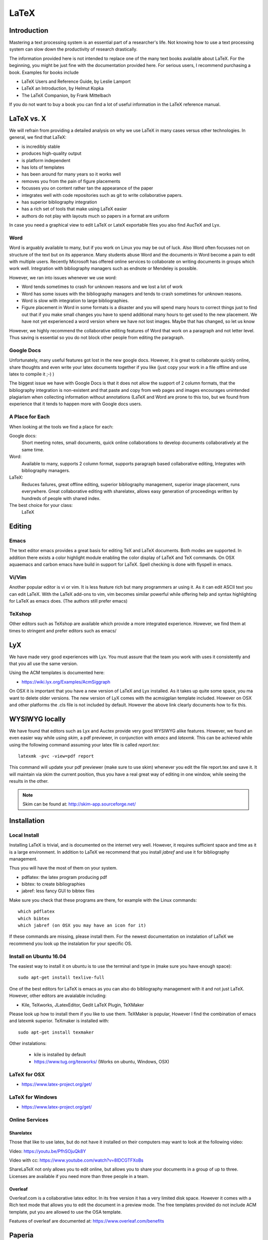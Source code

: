 LaTeX
=====

Introduction
------------

Mastering a text processing system is an essential part of a researcher's
life. Not knowing how to use a text processing system can slow down the
productivity of research drastically.

The information provided here is not intended to replace one of the many
text books available about LaTeX. For the beginning, you might be just
fine with the documentation provided here. For serious users, I recommend
purchasing a book. Examples for books include

-  LaTeX Users and Reference Guide, by Leslie Lamport
-  LaTeX an Introduction, by Helmut Kopka
-  The LaTeX Companion, by Frank Mittelbach

If you do not want to buy a book you can find a lot of useful
information in the LaTeX reference manual.

LaTeX vs. X
-----------

We will refrain from providing a detailed analysis on why we use LaTeX
in many cases versus other technologies. In general, we find that LaTeX:

* is incredibly stable
* produces high-quality output
* is platform independent
* has lots of templates
* has been around for many years so it works well
* removes you from the pain of figure placements
* focusses you on content rather tan the appearance of the paper
* integrates well with code repositories such as git to write
  collaborative papers.
* has superior bibliography integration
* has a rich set of tools that make using LaTeX easier
* authors do not play with layouts much so papers in a format are uniform

In case you need a graphical view to edit LaTeX or LateX exportable
files you also find AucTeX and Lyx.

Word
^^^^

Word is arguably available to many, but if you work on Linux you may
be out of luck. Also Word often focusses not on structure of the text
but on its apperance. Many students abuse Word and the documents in Word become
a pain to edit with multiple users. Recently Microsoft has offered
online services to collaborate on writing documents in groups which
work well. Integration with bibliography managers such as endnote or
Mendeley is possible.

However, we ran into issues whenever we use word:

* Word tends sometimes to crash for unknown reasons and we lost a lot
  of work
* Word has some issues with the bibliography managers and tends to
  crash sometimes for unknown reasons.
* Word is slow with integration to large bibliographies.
* Figure placement in Word in some formats is a disaster and you will
  spend many hours to correct things just to find out that if you make
  small changes you have to spend additional many hours to get used
  to the new placement. We have not yet experienced a word version
  where we have not lost images. Maybe that has changed, so let us
  know

However, we highly recommend the collaborative editing features of Word
that work on a paragraph and not letter level. Thus saving is
essential so you do not block other people from editing the paragraph.

Google Docs
^^^^^^^^^^^

Unfortunately, many useful features got lost in the new google
docs. However, it is great to collaborate quickly online, share
thoughts and even write your latex documents together if you like
(just copy your work in a file offline and use latex to compile it ;-)
)

The biggest issue we have with Google Docs is that it does not allow
the support of 2 column formats, that the bibliography integration is
non-existent and that paste and copy from web pages and images
encourages unintended plagiarism when collecting information without
annotations (LaTeX and Word are prone to this too, but we found from
experience that it tends to happen more with Google docs users.

A Place for Each
^^^^^^^^^^^^^^^^

When looking at the tools we find a place for each:

Google docs:
   Short meeting notes, small documents, quick online collaborations
   to develop documents collaboratively at the same time.

Word:
   Available to many, supports 2 column format, supports paragraph
   based collaborative editing, Integrates with bibliography managers.

LaTeX:
   Reduces failures, great offline editing, superior bibliography
   management, superior image placement, runs everywhere. Great
   collaborative editing with sharelatex, allows easy generation of
   proceedings written by hundreds of people with shared index.

The best choice for your class:
   LaTeX

Editing
-------

Emacs
^^^^^

The text editor emacs provides a great basis for editing TeX and LaTeX
documents. Both modes are supported. In addition there exists a color
highlight module enabling the color display of LaTeX and TeX commands.
On OSX aquaemacs and carbon emacs have build in support for LaTeX. Spell
checking is done with flyspell in emacs.

Vi/Vim
^^^^^^

Another popular editor is vi or vim. It is less feature rich but many
programmers ar using it. As it can edit ASCII text you can edit LaTeX.
With the LaTeX add-ons to vim, vim becomes similar powerful while
offering help and syntax highlighting for LaTeX as emacs does. (The
authors still prefer emacs)


TeXshop
^^^^^^^

Other editors such as TeXshop are available which provide a more
integrated experience. However, we find them at times to stringent and
prefer editors such as emacs/


LyX
---

We have made very good experiences with Lyx. You must assure that the
team you work with uses it consistently and that you all use the same version.

Using the ACM templates is documented here:

* https://wiki.lyx.org/Examples/AcmSiggraph

On OSX it is important that you have a new version of LaTeX and Lyx
installed. As it takes up quite some space, you ma want to delete
older versions. The new version of LyX comes with the acmsigplan
template included. However on OSX and other platforms the .cls file is
not included by default. However the above link clearly documents how
to fix this.

WYSIWYG locally
---------------

We have found that editors such as Lyx and Auctex provide very good
WYSIWYG alike features. However, we found an even easier way while
using `skim`, a pdf previewer, in conjunction with `emacs` and
`latexmk`. This can be achieved while using the following command
assuming your latex file is called `report.tex`::


  latexmk -pvc -view=pdf report

This command will update your pdf previewer (make sure to use skim)
whenever you edit the file report.tex and save it. It will maintain
via skim the current position, thus you have a real great way of
editing in one window, while seeing the results in the other.

.. note::
   Skim can be found at: http://skim-app.sourceforge.net/

Installation
------------

Local Install
^^^^^^^^^^^^^

Installing LaTeX is trivial, and is documented on the internet very
well. However, it requires sufficient space and time as
it is a large environment. In addition to LaTeX we recommend that you
install `jabref` and use it for bibliography management.

Thus you will have the most of them on your system.

-  pdflatex: the latex program producing pdf
-  bibtex: to create bibliographies
-  jabref: less fancy GUI to bibtex files

Make sure you check that these programs are there, for example with
the Linux commands::

   which pdflatex
   which bibtex
   which jabref (on OSX you may have an icon for it)

If these commands are missing, please install them.
For the newest documentation on instalation of LaTeX we recommend you
look up the instalation for your specific OS.

Install on Ubuntu 16.04
^^^^^^^^^^^^^^^^^^^^^^^

The easiest way to install it on ubuntu is to use the terminal and
type in (make sure you have enough space)::

  sudo apt-get install texlive-full

One of the best editors for LaTeX is emacs as you can also do
bibliography management with it and not just LaTeX. However, other
editors are avaialable including:

* Kile, TeXworks, JLatexEditor, Gedit LaTeX Plugin, TeXMaker

Please look up how to install them if you like to use them. TeXMaker
is popular, However I find the combination of emacs and latexmk
superior. TeXmaker is installed with::

  sudo apt-get install texmaker

Other instalations:

  * kile is installed by default
  * https://www.tug.org/texworks/ (Works on ubuntu, Windows, OSX)

LaTeX for OSX
^^^^^^^^^^^^^

* https://www.latex-project.org/get/

LaTeX for Windows
^^^^^^^^^^^^^^^^^

* https://www.latex-project.org/get/

  
Online Services
^^^^^^^^^^^^^^^

Sharelatex
~~~~~~~~~~

Those that like to use latex, but do not have it installed on their
computers may want to look at the following video:

Video: https://youtu.be/PfhSOjuQk8Y

Video with cc: https://www.youtube.com/watch?v=8IDCGTFXoBs

ShareLaTeX not only allows you to edit online, but allows you to share
your documents in a group of up to three. Licenses are available if
you need more than three people in a team.

Overleaf
~~~~~~~~

Overleaf.com is a collaborative latex editor. In its free version it
has a very limited disk space. However it comes with a Rich text mode
that allows you to edit the document in a preview mode. The free templates
provided do not include ACM template, put you are allowed to use the
OSA template.

Features of overleaf are documented at: https://www.overleaf.com/benefits

Paperia
-------

We do not know where this service is located. However it offers
similar services as Sharelatex and Overleaf. IN addition it seems to
have unlimited collaborators and can sync into github.

* https://papeeria.com/

The LaTeX Cycle
---------------

To create a PDF file from latex yo need to generate it following a
simple development and improvement cycle.

First, Create/edit ASCII source file with ``file.tex`` file:

::

    emacs file.tex

Create/edit bibliography file:

::

    jabref refs.bib

Create the PDF:

::

    pdflatex file
    bibtex file
    pdflatex file
    pdflatex file

View the PDF:

::

    open file

.. todo:: This example needs to be moved to github
          
          A great example is provided at:

          * https://gitlab.com/cloudmesh/project-000/tree/master/report

It not only showcases you an example file in ACM 2 column format, but
also integrates with a bibliography. Furthermore, it provides a
sample Makefile that you can use to generate view and recompile, or
even autogenerate. A compilation would look like::

  make
  make view

If however you want to do things on change in the tex file you can do
this automatically simply with::

  make watch

.. note:: for make watch its best to use skim as pdf previewer



Generating Images
-----------------

To produce high quality images the programs PowerPoint and omnigraffle
on OSX are recommended. When using powerpoint please keep the image
ratio to 4x3 as they produce nice size graphics which you also can use in
your presentations. When using other rations they may not fit in
presentations and thus you may increase unnecessarily your work. We do
not recommend vizio as it is not universally available and produces
images that in case you have to present them in a slide presentation
does not easily reformat if you do not use 4x3 aspect ratio.

Naturally, graphics should be provided in SVG or PDF format so they can
scale well when we look at the final PDF. Including PNG, gif, or jpeg
files often do not result in the necessary resolution or the files
become real big. For this reason we for example can also not recommend
tools such as tablaeu as they do not provide proper exports to high
quality publication formats. For interactive display such tool may be
good, but for publications it produces inferior formatted images.

.. _bibligraphies_:

Bibliographies
--------------

LaTeX integrates very well with bibtex. There are several preformatted
styles available. It includes also styles for ACM and IEEE
bibliographies. For the ACM style we recommend that you replace
abbrv.bst with abbrvurl.bst, add hyperref to your usepackages so you
can also display URLs in your citations:

::

    \bibliographystyle{IEEEtran}
    \bibliography{references.bib}

Then you have to run latex and bibtex in the following order:

::

    latex  file
    bibtex file
    latex  file
    latex  file

or simply call `make` from our `makefile`.

The reason for the multiple execution of the latex program is to update
all cross-references correctly. In case you are not interested in
updating the library every time in the writing progress just postpone it
till the end. Missing citations are viewed as [?].

Two programs stand out when managing bibliographies: emacs and jabref:

*  http://www.jabref.org/

Other programs such as Mendeley, Zotero, and even endnote integrate
with bibtex. However their support is limited, so we recommend that
you just use jabref. Furthermore its free and runs on all platforms.


jabref
^^^^^^

Jabref is a very simple to use bibliography manager for LaTeX and
other systems. It can create a multitude of bibliography file formats
and allows upload in other online bibliography managers.

Video: https://youtu.be/cMtYOHCHZ3k

Video with cc: https://www.youtube.com/watch?v=QVbifcLgMic


jabref and MSWord
^^^^^^^^^^^^^^^^^

According to others it is possible to integrate jabref
references directly into MSWord. This has been conducted so far
however only on a Windows computer.

.. note::

   We have not tried this ourselves, but give it as a potential
   option.

Here are the steps the need to be done:


1. Create the Jabref bibliography just like in presented in the Jabref video
2. After finishing adding your sources in Jabref, click `File -> export`
3. Name your bibliography and choose MS Office 2007(*.xml) as the file
   format. Remember the location of where you saved your file.
4. Open up your word document.  If you are using the ACM template, go
   ahead and remove the template references listed under
   `Section 7. References`
5. In the MS Word ribbon choose 'References'
6. Choose 'Manage Sources'
7. Click 'Browse' and locate/select your Jabref xml file
8. You should now see your references appear in the left side window.
   Select the references you want to add to your document and click
   the 'copy' button to move them from the left side window to the
   right window.
9. Click the 'Close' button
10. In the MS Word Ribbon, select 'Bibliography' under the References
    tab
11. Click 'Insert Bibliography' and your references should appear in
    the document
12. Ensure references are of Style: IEEE.  Styles are located in the
    References tab under 'Manage Sources'

As you can see there is significant effort involve, so we do recommend you
use LaTeX as you can focus there on content rather than dealing with
complex layout decisions. This is especially true, if your papers have
figures or tables, or you need to add references.

Other Reference Managers
^^^^^^^^^^^^^^^^^^^^^^^^

Please note that you should first decide which reference manager you
like to use. In case you for example install zotero and mendeley, that
may not work with word or other programs.


Endnote
~~~~~~~

Endnote os a reference manager that works with Windows. Many people
use Endnote. However, in the past, Endnote has caused complications
when dealing with collaborative management of references. Its price is
considerable. We have lost many hours of work because of unstability of Endnote in
some cases. As a student, you may be able to use Endnote for
free at Indiana University.

* http://endnote.com/


Mendeley
~~~~~~~~

Mendeley is a free reference manager compatible with Windows Word 2013,
Mac Word 2011, LibreOffice, BibTeX. Videos on how to use it are
available at:

* https://community.mendeley.com/guides/videos

Installation instructions are available at

https://www.mendeley.com/features/reference-manager/

When dealing with large databases, we found the integration of Mendeley into
word slow.

Zotero
~~~~~~

Zotero is a free tool to help you collect, organize, cite, and share
your research sources.  Documentation is available at

* https://www.zotero.org/support/

The download link is available from

* https://www.zotero.org/

We have limited experience with Zotero


Slides
------

Slides are best produced with the seminar package:

::

    \documentclass{seminar}

    \begin{slide}

        Hello World on slide 1

    \end{slide}

    The text between slides is ignored

    \begin{slide}

        Hello World on slide 2

    \end{slide}

However, in case you need to have a slide presentation we recommend
you use ppt. Just paste and copy content from your PDF or your LaTeX
source file into the ppt.


.. _sharelatex:




Links
-----

-  The `LaTeX Reference
   Manual <http://texdoc.net/texmf-dist/doc/latex/latex2e-help-texinfo/latex2e.pdf>`__
   provides a good introduction to Latex.

LaTeX is available on all modern computer systems. A very good
installation for OSX is available at:

-  https://tug.org/mactex/

However, if you have older versions on your systems you may have to
first completely uninstall them.

Tips
----

Including figures over two columns:

* http://tex.stackexchange.com/questions/30985/displaying-a-wide-figure-in-a-two-column-document

* positioning figures with \textwidth and \columnwidth
  https://www.sharelatex.com/learn/Positioning_images_and_tables

* An organization as the author. Assume the author is National Institute
  of Health and want  to have the author show up, please do::

    key= {National Institute of Health},
    author= {{National Institute of Health}},

  Please note the {{ }}

* words containing 'fi' or 'ffi' showing blank places like below after recompiling it:
  find as  nd efficiency as e   ciency

  You copied from word or PDF ff which is actually not an ff, but a
  condensed character, change it to ff and ffi, you may find other
  such examples such as any non ASCII character. A degree is for
  example another common issue in data science.

* do not use | & and other latex characters in bibtex references,
  instead use , and the word and

* If you need to use _ it is \_ but if you use urls leave them as is

* We do recommend that you use sharelatex and jabref for writing
  papers. This is the easiest solution and beats in many cases MSWord
  as you can focus on writing and not on formatting.
